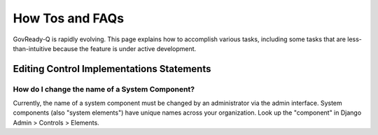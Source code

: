 .. Copyright (C) 2020 GovReady PBC

How Tos and FAQs
================

GovReady-Q is rapidly evolving. This page explains how to accomplish various
tasks, including some tasks that are less-than-intuitive because the feature is
under active development.

Editing Control Implementations Statements
------------------------------------------

How do I change the name of a System Component?
~~~~~~~~~~~~~~~~~~~~~~~~~~~~~~~~~~~~~~~~~~~~~~~
Currently, the name of a system component must be changed by an administrator via the admin interface.
System components (also "system elements") have unique names across your organization.
Look up the "component" in Django Admin > Controls > Elements.

